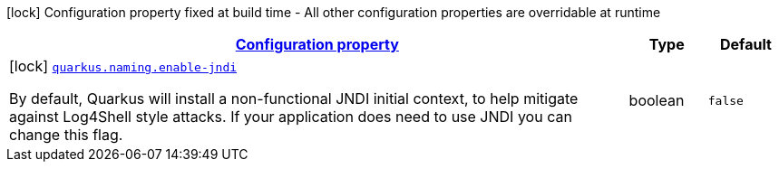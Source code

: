 [.configuration-legend]
icon:lock[title=Fixed at build time] Configuration property fixed at build time - All other configuration properties are overridable at runtime
[.configuration-reference, cols="80,.^10,.^10"]
|===

h|[[quarkus-naming-naming-naming-config_configuration]]link:#quarkus-naming-naming-naming-config_configuration[Configuration property]

h|Type
h|Default

a|icon:lock[title=Fixed at build time] [[quarkus-naming-naming-naming-config_quarkus.naming.enable-jndi]]`link:#quarkus-naming-naming-naming-config_quarkus.naming.enable-jndi[quarkus.naming.enable-jndi]`

[.description]
--
By default, Quarkus will install a non-functional JNDI initial context, to help mitigate against Log4Shell style attacks. If your application does need to use JNDI you can change this flag.
--|boolean 
|`false`

|===
